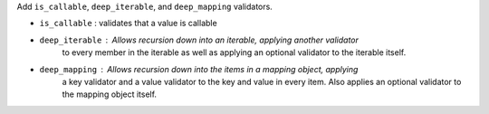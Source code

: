 Add ``is_callable``, ``deep_iterable``, and ``deep_mapping`` validators.

* ``is_callable`` : validates that a value is callable
* ``deep_iterable`` : Allows recursion down into an iterable, applying another validator
    to every member in the iterable as well as applying an optional validator to the
    iterable itself.
* ``deep_mapping`` : Allows recursion down into the items in a mapping object, applying
    a key validator and a value validator to the key and value in every item. Also applies
    an optional validator to the mapping object itself.
